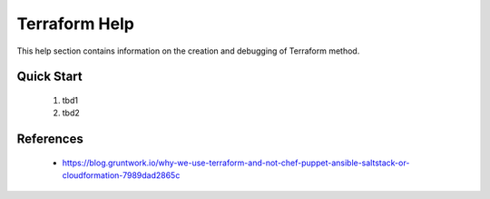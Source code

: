 Terraform Help
================
This help section contains information on the creation and debugging of Terraform method.

===========
Quick Start
===========

 #. tbd1
 #. tbd2

==========
References
==========
 + https://blog.gruntwork.io/why-we-use-terraform-and-not-chef-puppet-ansible-saltstack-or-cloudformation-7989dad2865c